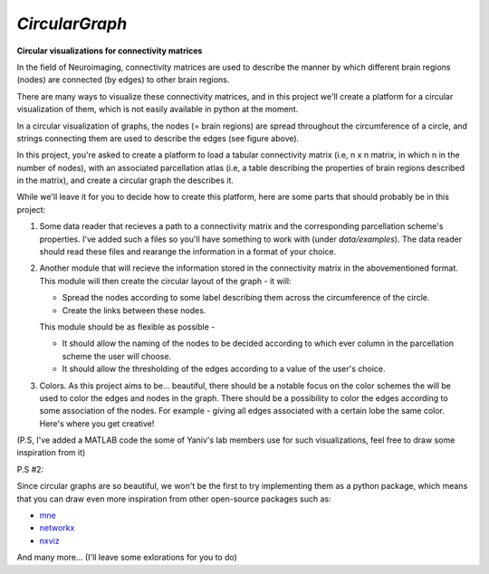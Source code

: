 *CircularGraph*
================
**Circular visualizations for connectivity matrices**

.. image:: data/images/circular_graph_example.png
    :width: 400
    :align: center
    :alt: Examplary Circular Graph

In the field of Neuroimaging, connectivity matrices are used to describe 
the manner by which different brain regions (nodes) are connected (by edges) to other brain regions.

There are many ways to visualize these connectivity matrices, and in this project we'll create a platform 
for a circular visualization of them, which is not easily available in python at the moment.


In a circular visualization of graphs, the nodes (= brain regions) are spread throughout the circumference of a circle,
and strings connecting them are used to describe the edges (see figure above).

In this project, you're asked to create a platform to load a tabular connectivity matrix (i.e, n x n matrix, in which n in the number of nodes),
with an associated parcellation atlas (i.e, a table describing the properties of brain regions described in the matrix),
and create a circular graph the describes it.

While we'll leave it for you to decide how to create this platform, here are some parts that should probably be in this project:

1. Some data reader that recieves a path to a connectivity matrix and the corresponding parcellation scheme's properties.
   I've added such a files so you'll have something to work with (under `data/examples`).
   The data reader should read these files and rearange the information in a format of your choice.
2. Another module that will recieve the information stored in the connectivity matrix in the abovementioned format.
   This module will then create the circular layout of the graph - it will:

   - Spread the nodes according to some label describing them across the circumference of the circle.
   - Create the links between these nodes.

   This module should be as flexible as possible - 

   - It should allow the naming of the nodes to be decided according to which ever column in the parcellation scheme the user will choose.
   - It should allow the thresholding of the edges according to a value of the user's choice.
  
3. Colors.
   As this project aims to be... beautiful, there should be a notable focus on the color schemes the will be used to color the edges and nodes in the graph.
   There should be a possibility to color the edges according to some association of the nodes.
   For example - giving all edges associated with a certain lobe the same color.
   Here's where you get creative!

.. image:: data/images/imagination.jpeg
    :width: 400
    :align: center
    :alt: imagination


(P.S, I've added a MATLAB code the some of Yaniv's lab members use for such visualizations, feel free to draw some inspiration from it)

P.S #2:

Since circular graphs are so beautiful, we won't be the first to try implementing them as a python package,
which means that you can draw even more inspiration from other open-source packages such as:

- `mne`_
- `networkx`_
- `nxviz`_

And many more... (I'll leave some exlorations for you to do)

.. _mne: https://mne.tools/stable/generated/mne.viz.circular_layout.html
.. _networkx: https://networkx.org/documentation/stable/reference/generated/networkx.drawing.layout.circular_layout.html
.. _nxviz: https://nxviz.readthedocs.io/en/latest/usage.html#circos-plots